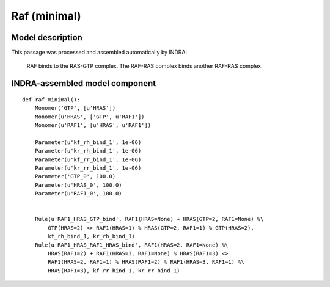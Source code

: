 .. _raf_minimal:

Raf (minimal)
=============

Model description
-----------------
This passage was processed and assembled automatically by INDRA:

    RAF binds to the RAS-GTP complex. The RAF-RAS complex binds another RAF-RAS complex.

INDRA-assembled model component
-------------------------------

::

    def raf_minimal():
        Monomer('GTP', [u'HRAS'])
        Monomer(u'HRAS', ['GTP', u'RAF1'])
        Monomer(u'RAF1', [u'HRAS', u'RAF1'])

        Parameter(u'kf_rh_bind_1', 1e-06)
        Parameter(u'kr_rh_bind_1', 1e-06)
        Parameter(u'kf_rr_bind_1', 1e-06)
        Parameter(u'kr_rr_bind_1', 1e-06)
        Parameter('GTP_0', 100.0)
        Parameter(u'HRAS_0', 100.0)
        Parameter(u'RAF1_0', 100.0)


        Rule(u'RAF1_HRAS_GTP_bind', RAF1(HRAS=None) + HRAS(GTP=2, RAF1=None) %\
            GTP(HRAS=2) <> RAF1(HRAS=1) % HRAS(GTP=2, RAF1=1) % GTP(HRAS=2),
            kf_rh_bind_1, kr_rh_bind_1)
        Rule(u'RAF1_HRAS_RAF1_HRAS_bind', RAF1(HRAS=2, RAF1=None) %\
            HRAS(RAF1=2) + RAF1(HRAS=3, RAF1=None) % HRAS(RAF1=3) <>
            RAF1(HRAS=2, RAF1=1) % HRAS(RAF1=2) % RAF1(HRAS=3, RAF1=1) %\
            HRAS(RAF1=3), kf_rr_bind_1, kr_rr_bind_1)

.. raw:: html

    <script>
        window.setTimeout(function() {
        $('div.highlight-python pre > span.c:last-child').each(
            function () {
                if ($(this).text() == '#') {
                    $(this.nextSibling).detach();
                    $(this).detach();
                }
            }
        );
        }, 1000);
    </script>
